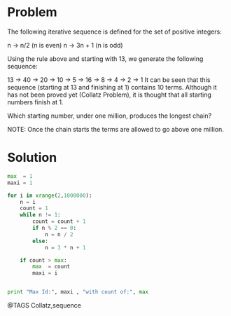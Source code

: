 * Problem

  The following iterative sequence is defined for the set of positive integers:

  n → n/2 (n is even)
  n → 3n + 1 (n is odd)

  Using the rule above and starting with 13, we generate the following sequence:

  13 → 40 → 20 → 10 → 5 → 16 → 8 → 4 → 2 → 1
  It can be seen that this sequence (starting at 13 and finishing at 1) contains 10 terms. Although it has not been proved yet (Collatz Problem), it is thought that all starting numbers finish at 1.

  Which starting number, under one million, produces the longest chain?

  NOTE: Once the chain starts the terms are allowed to go above one million.

* Solution
  #+begin_src python
  max  = 1
  maxi = 1

  for i in xrange(2,1000000):
      n = i
      count = 1
      while n != 1:
          count = count + 1
          if n % 2 == 0:
              n = n / 2
          else:
              n = 3 * n + 1

      if count > max:
          max  = count
          maxi = i


  print "Max Id:", maxi , "with count of:", max
  #+end_src


@TAGS Collatz,sequence
